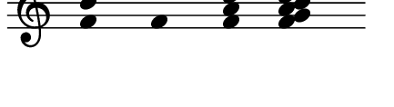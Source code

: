 \version "2.11.64"

\score {
  \new Staff \with {
    \remove "Time_signature_engraver" }{
      \time 5/4
      \relative c' {
        \override Stem #'transparent = ##t
        <f b f'>4 <f f'> <f a c f> <f g a b c d e f>
      }
    }
  \layout {
  indent = #0
  line-width = #50
  ragged-last = ##f

    \context {
      \Staff \consists "Horizontal_bracket_engraver"
    }
  }
}
\paper {
  paper-width = 5.5\cm
  paper-height = 1.5\cm
  top-margin = -.8\cm
  left-margin = .1\cm
  tagline = 0
  indent = #0
}
